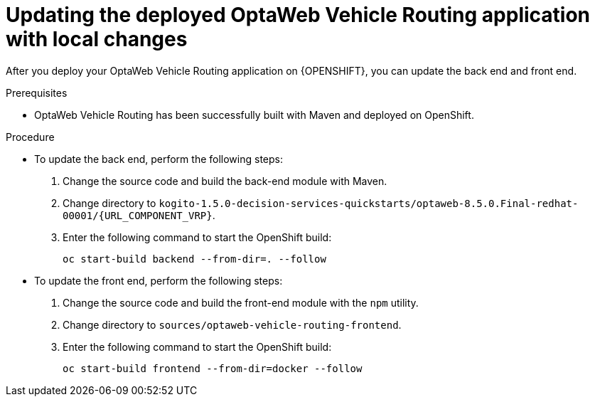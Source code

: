 [id='vrp-update-deployed-changes-proc_{context}']

= Updating the deployed OptaWeb Vehicle Routing application with local changes

After you deploy your OptaWeb Vehicle Routing application on {OPENSHIFT}, you can update the back end and front end.

.Prerequisites
* OptaWeb Vehicle Routing has been successfully built with Maven and deployed on OpenShift.

.Procedure
* To update the back end, perform the following steps:

. Change the source code and build the back-end module with Maven.
. Change directory to `kogito-1.5.0-decision-services-quickstarts/optaweb-8.5.0.Final-redhat-00001/{URL_COMPONENT_VRP}`.
. Enter the following command to start the OpenShift build:
+
[source,shell]
----
oc start-build backend --from-dir=. --follow
----

* To update the front end, perform the following steps:

. Change the source code and build the front-end module with the `npm` utility.
. Change directory to `sources/optaweb-vehicle-routing-frontend`.
. Enter the following command to start the OpenShift build:
+
[source,shell]
----
oc start-build frontend --from-dir=docker --follow
----
